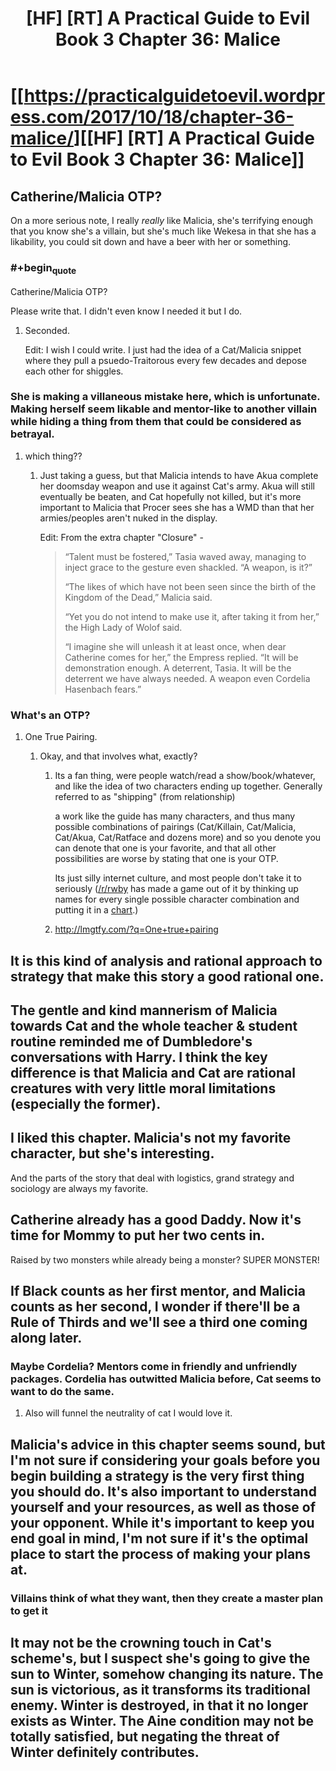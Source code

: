 #+TITLE: [HF] [RT] A Practical Guide to Evil Book 3 Chapter 36: Malice

* [[https://practicalguidetoevil.wordpress.com/2017/10/18/chapter-36-malice/][[HF] [RT] A Practical Guide to Evil Book 3 Chapter 36: Malice]]
:PROPERTIES:
:Author: Yes_This_Is_God
:Score: 49
:DateUnix: 1508299396.0
:END:

** Catherine/Malicia OTP?

On a more serious note, I really /really/ like Malicia, she's terrifying enough that you know she's a villain, but she's much like Wekesa in that she has a likability, you could sit down and have a beer with her or something.
:PROPERTIES:
:Author: Mgmtheo
:Score: 20
:DateUnix: 1508300265.0
:END:

*** #+begin_quote
  Catherine/Malicia OTP?
#+end_quote

Please write that. I didn't even know I needed it but I do.
:PROPERTIES:
:Author: Ibbot
:Score: 9
:DateUnix: 1508303452.0
:END:

**** Seconded.

Edit: I wish I could write. I just had the idea of a Cat/Malicia snippet where they pull a psuedo-Traitorous every few decades and depose each other for shiggles.
:PROPERTIES:
:Author: M3mentoMori
:Score: 12
:DateUnix: 1508303522.0
:END:


*** She is making a villaneous mistake here, which is unfortunate. Making herself seem likable and mentor-like to another villain while hiding a thing from them that could be considered as betrayal.
:PROPERTIES:
:Author: melmonella
:Score: 7
:DateUnix: 1508311875.0
:END:

**** which thing??
:PROPERTIES:
:Author: Teal_Thanatos
:Score: 2
:DateUnix: 1508365324.0
:END:

***** Just taking a guess, but that Malicia intends to have Akua complete her doomsday weapon and use it against Cat's army. Akua will still eventually be beaten, and Cat hopefully not killed, but it's more important to Malicia that Procer sees she has a WMD than that her armies/peoples aren't nuked in the display.

Edit: From the extra chapter "Closure" -

#+begin_quote
  “Talent must be fostered,” Tasia waved away, managing to inject grace to the gesture even shackled. “A weapon, is it?”

  “The likes of which have not been seen since the birth of the Kingdom of the Dead,” Malicia said.

  “Yet you do not intend to make use it, after taking it from her,” the High Lady of Wolof said.

  “I imagine she will unleash it at least once, when dear Catherine comes for her,” the Empress replied. “It will be demonstration enough. A deterrent, Tasia. It will be the deterrent we have always needed. A weapon even Cordelia Hasenbach fears.”
#+end_quote
:PROPERTIES:
:Author: AurelianoTampa
:Score: 4
:DateUnix: 1508438229.0
:END:


*** What's an OTP?
:PROPERTIES:
:Author: chloeia
:Score: 2
:DateUnix: 1508348417.0
:END:

**** One True Pairing.
:PROPERTIES:
:Author: nick012000
:Score: 2
:DateUnix: 1508349872.0
:END:

***** Okay, and that involves what, exactly?
:PROPERTIES:
:Author: chloeia
:Score: 2
:DateUnix: 1508388683.0
:END:

****** Its a fan thing, were people watch/read a show/book/whatever, and like the idea of two characters ending up together. Generally referred to as "shipping" (from relationship)

a work like the guide has many characters, and thus many possible combinations of pairings (Cat/Killain, Cat/Malicia, Cat/Akua, Cat/Ratface and dozens more) and so you denote you can denote that one is your favorite, and that all other possibilities are worse by stating that one is your OTP.

Its just silly internet culture, and most people don't take it to seriously ([[/r/rwby]] has made a game out of it by thinking up names for every single possible character combination and putting it in a [[https://docs.google.com/spreadsheets/d/1JpinKp5XW6htsPAri0kRMGKrxQwi458YU6HY734wuwE/edit#gid=0][chart]].)
:PROPERTIES:
:Author: Oaden
:Score: 5
:DateUnix: 1508404433.0
:END:


****** [[http://lmgtfy.com/?q=One+true+pairing]]
:PROPERTIES:
:Author: M3mentoMori
:Score: 3
:DateUnix: 1508392361.0
:END:


** It is this kind of analysis and rational approach to strategy that make this story a good rational one.
:PROPERTIES:
:Author: um_m
:Score: 9
:DateUnix: 1508314493.0
:END:


** The gentle and kind mannerism of Malicia towards Cat and the whole teacher & student routine reminded me of Dumbledore's conversations with Harry. I think the key difference is that Malicia and Cat are rational creatures with very little moral limitations (especially the former).
:PROPERTIES:
:Author: um_m
:Score: 9
:DateUnix: 1508314955.0
:END:


** I liked this chapter. Malicia's not my favorite character, but she's interesting.

And the parts of the story that deal with logistics, grand strategy and sociology are always my favorite.
:PROPERTIES:
:Author: CouteauBleu
:Score: 7
:DateUnix: 1508308775.0
:END:


** Catherine already has a good Daddy. Now it's time for Mommy to put her two cents in.

Raised by two monsters while already being a monster? SUPER MONSTER!
:PROPERTIES:
:Author: JdubCT
:Score: 7
:DateUnix: 1508320468.0
:END:


** If Black counts as her first mentor, and Malicia counts as her second, I wonder if there'll be a Rule of Thirds and we'll see a third one coming along later.
:PROPERTIES:
:Author: sitsthewind
:Score: 6
:DateUnix: 1508328513.0
:END:

*** Maybe Cordelia? Mentors come in friendly and unfriendly packages. Cordelia has outwitted Malicia before, Cat seems to want to do the same.
:PROPERTIES:
:Author: JdubCT
:Score: 5
:DateUnix: 1508346001.0
:END:

**** Also will funnel the neutrality of cat I would love it.
:PROPERTIES:
:Author: MadridFC
:Score: 2
:DateUnix: 1508358741.0
:END:


** Malicia's advice in this chapter seems sound, but I'm not sure if considering your goals before you begin building a strategy is the very first thing you should do. It's also important to understand yourself and your resources, as well as those of your opponent. While it's important to keep you end goal in mind, I'm not sure if it's the optimal place to start the process of making your plans at.
:PROPERTIES:
:Author: nick012000
:Score: 3
:DateUnix: 1508353329.0
:END:

*** Villains think of what they want, then they create a master plan to get it
:PROPERTIES:
:Author: Mgmtheo
:Score: 1
:DateUnix: 1508530459.0
:END:


** It may not be the crowning touch in Cat's scheme's, but I suspect she's going to give the sun to Winter, somehow changing its nature. The sun is victorious, as it transforms its traditional enemy. Winter is destroyed, in that it no longer exists as Winter. The Aine condition may not be totally satisfied, but negating the threat of Winter definitely contributes.
:PROPERTIES:
:Author: MutantMannequin
:Score: 1
:DateUnix: 1508484842.0
:END:
